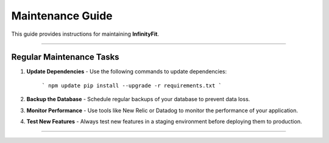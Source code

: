 ======================
Maintenance Guide
======================

This guide provides instructions for maintaining **InfinityFit**.

----------------------

Regular Maintenance Tasks
=========================

1. **Update Dependencies**
   - Use the following commands to update dependencies:
     ```
     npm update
     pip install --upgrade -r requirements.txt
     ```

2. **Backup the Database**
   - Schedule regular backups of your database to prevent data loss.

3. **Monitor Performance**
   - Use tools like New Relic or Datadog to monitor the performance of your application.

4. **Test New Features**
   - Always test new features in a staging environment before deploying them to production.

----------------------

